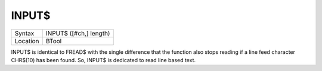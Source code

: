 ..  _input-dlr:

INPUT$
======

+----------+-------------------------------------------------------------------+
| Syntax   |  INPUT$ ([#ch,] length)                                           |
+----------+-------------------------------------------------------------------+
| Location |  BTool                                                            |
+----------+-------------------------------------------------------------------+

INPUT$ is identical to FREAD$ with the single difference that the
function also stops reading if a line feed character CHR$(10)
has been found. So, INPUT$ is dedicated to read line based text.

